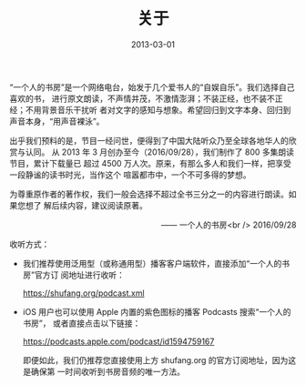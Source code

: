 #+HUGO_BASE_DIR: ../..
#+HUGO_SECTION: about
#+TITLE: 关于
#+DATE: 2013-03-01
#+HUGO_CUSTOM_FRONT_MATTER: :summary “一个人的书房”是一个网络电台，始发于几个爱书人的“自娱自乐”。我们选择自己喜欢的书，进行原文朗读，不声情并茂，不激情澎湃；不装正经，也不装不正经；不用背景音乐干扰听者对文字的感知与想象。希望回归到文字本身、回归到声音本身，“用声音裸泳”。
#+HUGO_CUSTOM_FRONT_MATTER: :description “希望回归到文字本身、回归到声音本身。”
#+HUGO_CUSTOM_FRONT_MATTER: :featured_image /images/shufang.jpg
#+HUGO_CUSTOM_FRONT_MATTER: :omit_header_text true
#+HUGO_CUSTOM_FRONT_MATTER: :url /about.html
#+HUGO_AUTO_SET_LASTMOD: t
#+HUGO_TAGS: 
#+HUGO_CATEGORIES: 
#+HUGO_DRAFT: false

“一个人的书房”是一个网络电台，始发于几个爱书人的“自娱自乐”。我们选择自己喜欢的书，
进行原文朗读，不声情并茂，不激情澎湃；不装正经，也不装不正经；不用背景音乐干扰听
者对文字的感知与想象。希望回归到文字本身、回归到声音本身，“用声音裸泳”。

出乎我们预料的是，节目一经问世，便得到了中国大陆听众乃至全球各地华人的欣赏与认同。
从 2013 年 3 月创办至今（2016/09/28），我们制作了 800 多集朗读节目，累计下载量已
超过 4500 万人次。原来，有那么多人和我们一样，把享受一段静谧的读书时光，当作这个
喧嚣都市中，一个不可多得的梦想。

为尊重原作者的著作权，我们一般会选择不超过全书三分之一的内容进行朗读。如果您想了
解后续内容，建议阅读原著。

@@html:<p align="right">@@—— 一个人的书房<br />
2016/09/28
@@html:</p>@@

[[/images/apple-podcasts-2015.jpg]]

[[/images/shufang-2017.jpg]]

收听方式：

- 我们推荐使用泛用型（或称通用型）播客客户端软件，直接添加“一个人的书房”官方订
  阅地址进行收听：

  [[https://shufang.org/podcast.xml]]

- iOS 用户也可以使用 Apple 内置的紫色图标的播客 Podcasts 搜索“一个人的书房”，
  或者直接点击以下链接：

  [[https://podcasts.apple.com/podcast/id1594759167]]

  即便如此，我们仍推荐您直接使用上方 shufang.org 的官方订阅地址，因为这是确保第
  一时间收听到书房音频的唯一方法。
